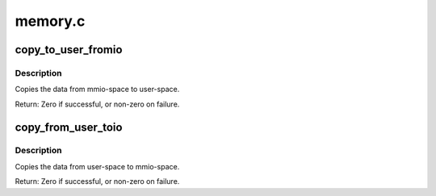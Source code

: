 .. -*- coding: utf-8; mode: rst -*-

========
memory.c
========

.. _`copy_to_user_fromio`:

copy_to_user_fromio
===================

.. c:function:: int copy_to_user_fromio (void __user *dst, const volatile void __iomem *src, size_t count)

    copy data from mmio-space to user-space

    :param void __user \*dst:
        the destination pointer on user-space

    :param const volatile void __iomem \*src:
        the source pointer on mmio

    :param size_t count:
        the data size to copy in bytes


.. _`copy_to_user_fromio.description`:

Description
-----------

Copies the data from mmio-space to user-space.

Return: Zero if successful, or non-zero on failure.


.. _`copy_from_user_toio`:

copy_from_user_toio
===================

.. c:function:: int copy_from_user_toio (volatile void __iomem *dst, const void __user *src, size_t count)

    copy data from user-space to mmio-space

    :param volatile void __iomem \*dst:
        the destination pointer on mmio-space

    :param const void __user \*src:
        the source pointer on user-space

    :param size_t count:
        the data size to copy in bytes


.. _`copy_from_user_toio.description`:

Description
-----------

Copies the data from user-space to mmio-space.

Return: Zero if successful, or non-zero on failure.

